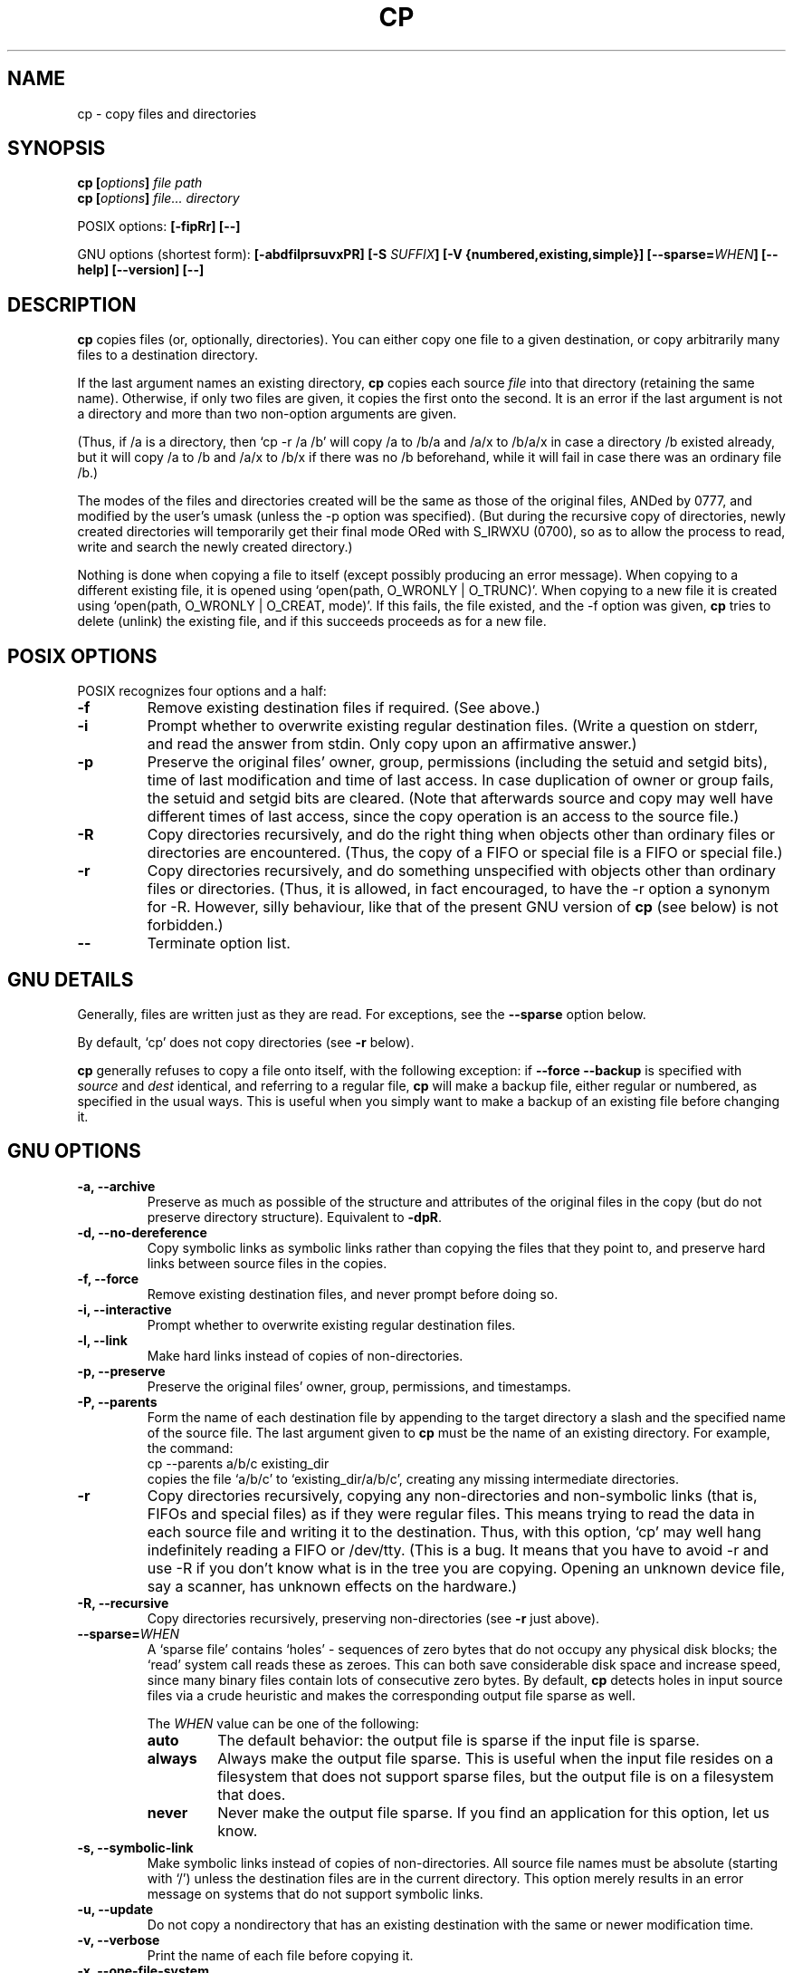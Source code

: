 .\" Copyright Andries Brouwer, Ragnar Hojland Espinosa and A. Wik, 1998.
.\"
.\" This file may be copied under the conditions described
.\" in the LDP GENERAL PUBLIC LICENSE, Version 1, September 1998
.\" that should have been distributed together with this file.
.\" 
.TH CP 1 "November 1998" "GNU fileutils 4.0"
.SH NAME
cp \- copy files and directories
.SH SYNOPSIS
.BI "cp [" "options" "] " "file path"
.br
.BI "cp [" "options" "] " "file... directory"
.sp
POSIX options:
.B "[\-fipRr] [\-\-]"
.sp
GNU options (shortest form):
.B [\-abdfilprsuvxPR]
.BI "[\-S " SUFFIX ]
.B "[\-V {numbered,existing,simple}]"
.BI [\-\-sparse= WHEN ]
.B "[\-\-help] [\-\-version] [\-\-]"
.SH DESCRIPTION
.B cp
copies files (or, optionally, directories).
You can either copy one file to a given destination,
or copy arbitrarily many files to a destination directory.
.PP
If the last argument names an existing directory,
.B cp
copies each source
.I file
into that directory (retaining the same name).  Otherwise,
if only two files are given, it copies the first onto the second.  It
is an error if the last argument is not a directory and more than two
non-option arguments are given.
.PP
(Thus, if /a is a directory, then `cp \-r /a /b' will copy /a to /b/a
and /a/x to /b/a/x in case a directory /b existed already, but it will
copy /a to /b and /a/x to /b/x if there was no /b beforehand,
while it will fail in case there was an ordinary file /b.)
.PP
The modes of the files and directories created will be the same
as those of the original files, ANDed by 0777, and modified by
the user's umask (unless the \-p option was specified).
(But during the recursive copy of directories, newly created
directories will temporarily get their final mode ORed with
S_IRWXU (0700), so as to allow the process to read, write
and search the newly created directory.)
.PP
Nothing is done when copying a file to itself (except possibly
producing an error message).
When copying to a different existing file, it is opened
using `open(path, O_WRONLY | O_TRUNC)'.
When copying to a new file it is created
using `open(path, O_WRONLY | O_CREAT, mode)'.
If this fails, the file existed, and the \-f option was given,
.B cp
tries to delete (unlink) the existing file, and if this succeeds
proceeds as for a new file.

.SH "POSIX OPTIONS"
POSIX recognizes four options and a half:
.TP
.B \-f
Remove existing destination files if required. (See above.)
.TP
.B \-i
Prompt whether to overwrite existing regular destination files.
(Write a question on stderr, and read the answer from stdin.
Only copy upon an affirmative answer.)
.TP
.B \-p
Preserve the original files' owner, group, permissions
(including the setuid and setgid bits), time of last modification
and time of last access.
In case duplication of owner or group fails, the setuid and setgid
bits are cleared.
(Note that afterwards source and copy may well have different
times of last access, since the copy operation is an access
to the source file.)
.TP
.B \-R
Copy directories recursively, and do the right thing when
objects other than ordinary files or directories are encountered.
(Thus, the copy of a FIFO or special file is a FIFO or special file.)
.TP
.B \-r
Copy directories recursively, and do something unspecified
with objects other than ordinary files or directories.
(Thus, it is allowed, in fact encouraged, to have the \-r option
a synonym for \-R. However, silly behaviour, like that of the
present GNU version of
.BR cp
(see below) is not forbidden.)
.TP
.B "\-\-"
Terminate option list.
.SH "GNU DETAILS"
.PP
Generally, files are written just as they are read.  For exceptions,
see the
.B "\-\-sparse"
option below.
.PP
By default, `cp' does not copy directories (see 
.B "\-r"
below).
.PP
.B cp
generally refuses to copy a file onto itself, with the following
exception: if
.B "\-\-force \-\-backup"
is specified with
.I source
and 
.I dest
identical, and referring to a regular file,
.B cp
will make a backup file, either regular or numbered, as specified in 
the usual ways.  This is useful when you simply want to make a backup 
of an existing file before changing it.
.SH "GNU OPTIONS"
.TP
.B "\-a, \-\-archive"
Preserve as much as possible of the structure and attributes of the
original files in the copy (but do not preserve directory structure).
Equivalent to 
.BR "\-dpR" .
.TP
.B "\-d, \-\-no\-dereference"
Copy symbolic links as symbolic links rather than copying the
files that they point to, and preserve hard links between source
files in the copies.
.TP
.B "\-f, \-\-force"
Remove existing destination files, and never prompt before doing so.
.TP
.B "\-i, \-\-interactive"
Prompt whether to overwrite existing regular destination files.
.TP
.B "\-l, \-\-link"
Make hard links instead of copies of non-directories.
.TP
.B "\-p, \-\-preserve"
Preserve the original files' owner, group, permissions, and timestamps.
.TP
.B "\-P, \-\-parents"
Form the name of each destination file by appending to the target
directory a slash and the specified name of the source file.  The
last argument given to
.B cp
must be the name of an existing directory.  For example, the command:
.br
.nf
    cp \-\-parents a/b/c existing_dir
.br
.fi
copies the file `a/b/c' to `existing_dir/a/b/c', creating any
missing intermediate directories.
.TP
.B "\-r"
Copy directories recursively, copying any non-directories and
non-symbolic links (that is, FIFOs and special files) as if they
were regular files.  This means trying to read the data in each
source file and writing it to the destination.  Thus, with this
option, `cp' may well hang indefinitely reading a FIFO or /dev/tty.
(This is a bug. It means that you have to avoid \-r and use \-R
if you don't know what is in the tree you are copying. Opening
an unknown device file, say a scanner, has unknown effects on the hardware.)
.TP
.B "\-R, \-\-recursive"
Copy directories recursively, preserving non-directories (see
.B "\-r"
just above).
.TP
.BI "\-\-sparse=" "WHEN"
A `sparse file' contains `holes' - sequences of zero bytes that
do not occupy any physical disk blocks; the `read' system call
reads these as zeroes.  This can both save considerable disk space
and increase speed, since many binary files contain lots of
consecutive zero bytes.  By default,
.B cp
detects holes in input source files via a crude heuristic
and makes the corresponding output file sparse as well.
.RS
.PP
The
.I WHEN
value can be one of the following:
.TP
.B auto
The default behavior: the output file is sparse if the input
file is sparse.
.TP
.B always
Always make the output file sparse.  This is useful when the
input file resides on a filesystem that does not support
sparse files, but the output file is on a filesystem that does.
.TP
.B never
Never make the output file sparse.  If you find an application for
this option, let us know.
.RE
.TP
.B "\-s, \-\-symbolic\-link"
Make symbolic links instead of copies of non-directories.  All
source file names must be absolute (starting with `/') unless the
destination files are in the current directory.  This option merely
results in an error message on systems that do not support
symbolic links.
.TP
.B "\-u, \-\-update"
Do not copy a nondirectory that has an existing destination with
the same or newer modification time.
.TP
.B "\-v, \-\-verbose"
Print the name of each file before copying it.
.TP
.B "\-x, \-\-one\-file\-system"
Skip subdirectories that are on different filesystems from the one
that the copy started on.
.SH "GNU BACKUP OPTIONS"
The GNU versions of programs like
.BR cp ,
.BR mv ,
.BR ln ,
.B install
and
.B patch 
will make a backup of files about to be overwritten, changed or destroyed
if that is desired. That backup files are desired is indicated by
the \-b option. How they should be named is specified by the \-V option.
In case the name of the backup file is given by the name of the file
extended by a suffix, this suffix is specified by the \-S option.
.TP
.B "\-b, \-\-backup"
Make backups of files that are about to be overwritten or removed.
.TP
.BI "\-S " SUFFIX ", \-\-suffix=" SUFFIX
Append
.I SUFFIX
to each backup file made.
If this option is not specified, the value of the
.B SIMPLE_BACKUP_SUFFIX
environment variable is used.  And if
.B SIMPLE_BACKUP_SUFFIX
is not set, the default is `~'.
.TP
.BI "\-V " METHOD ", \-\-version\-control=" METHOD
.RS
Specify how backup files are named. The
.I METHOD
argument can be `numbered' (or `t'), `existing' (or `nil'), or `never' (or
`simple').
If this option is not specified, the value of the
.B VERSION_CONTROL
environment variable is used.  And if
.B VERSION_CONTROL
is not set, the default backup type is `existing'.
.PP
This option corresponds to the Emacs variable `version-control'.
The valid
.IR METHOD s
are (unique abbreviations are accepted):
.TP
.BR t ", " numbered
Always make numbered backups.
.TP
.BR nil ", " existing
Make numbered backups of files that already have them, simple
backups of the others.
.TP
.BR never ", " simple
Always make simple backups.
.RE
.SH "GNU STANDARD OPTIONS"
.TP
.B "\-\-help"
Print a usage message on standard output and exit successfully.
.TP
.B "\-\-version"
Print version information on standard output, then exit successfully.
.TP
.B "\-\-"
Terminate option list.
.SH ENVIRONMENT
The variables LANG, LC_ALL, LC_COLLATE, LC_CTYPE and LC_MESSAGES have the
usual meaning. For the GNU version, the variables SIMPLE_BACKUP_SUFFIX
and VERSION_CONTROL control backup file naming, as described above.
.SH "CONFORMING TO"
POSIX 1003.2
.SH NOTES
This page describes
.B cp
as found in the fileutils-4.0 package;
other versions may differ slightly.
Mail corrections and additions to aeb@cwi.nl.
Report bugs in the program to fileutils-bugs@gnu.ai.mit.edu.
